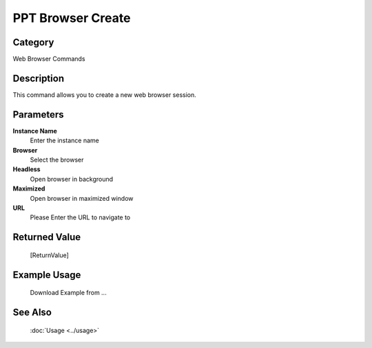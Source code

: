 PPT Browser Create
==================

Category
--------
Web Browser Commands

Description
-----------

This command allows you to create a new web browser session.

Parameters
----------

**Instance Name**
	Enter the instance name

**Browser**
	Select the browser

**Headless**
	Open browser in background

**Maximized**
	Open browser in maximized window

**URL**
	Please Enter the URL to navigate to



Returned Value
--------------
	[ReturnValue]

Example Usage
-------------

	Download Example from ...

See Also
--------
	:doc:`Usage <../usage>`
	
